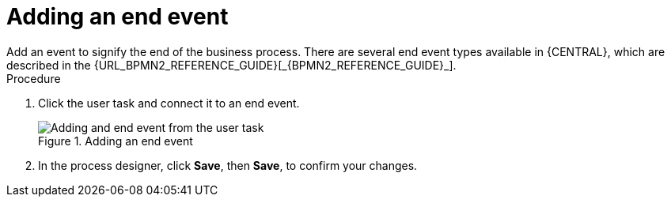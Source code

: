 [id='create-end-event']
= Adding an end event
Add an event to signify the end of the business process. There are several end event types available in {CENTRAL}, which are described in the {URL_BPMN2_REFERENCE_GUIDE}[_{BPMN2_REFERENCE_GUIDE}_].

.Procedure
. Click the user task and connect it to an end event.
+
.Adding an end event
image::processes/create-end-node.png[Adding and end event from the user task]

. In the process designer, click *Save*, then *Save*, to confirm your changes.
